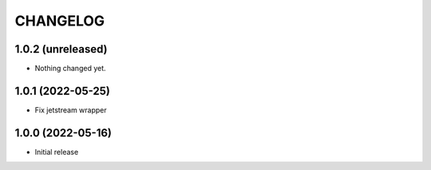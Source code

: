 CHANGELOG
=========

1.0.2 (unreleased)
------------------

- Nothing changed yet.


1.0.1 (2022-05-25)
------------------

- Fix jetstream wrapper


1.0.0 (2022-05-16)
------------------

- Initial release